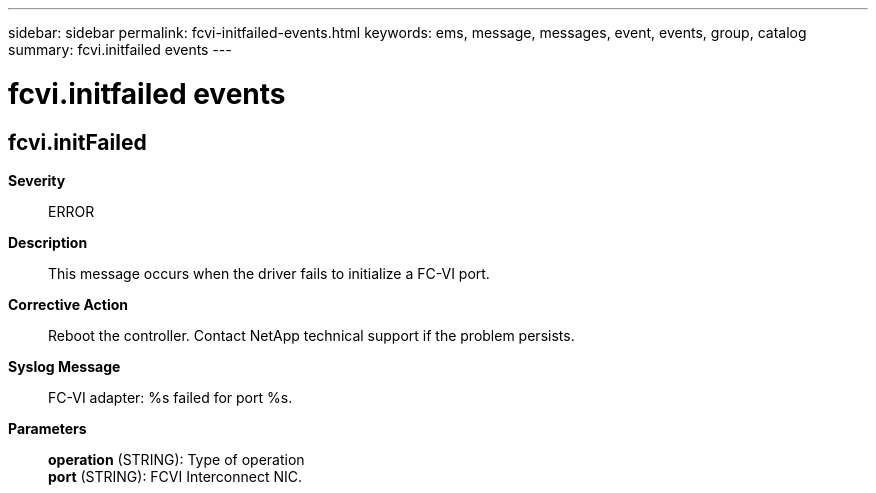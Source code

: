---
sidebar: sidebar
permalink: fcvi-initfailed-events.html
keywords: ems, message, messages, event, events, group, catalog
summary: fcvi.initfailed events
---

= fcvi.initfailed events
:toclevels: 1
:hardbreaks:
:nofooter:
:icons: font
:linkattrs:
:imagesdir: ./media/

== fcvi.initFailed
*Severity*::
ERROR
*Description*::
This message occurs when the driver fails to initialize a FC-VI port.
*Corrective Action*::
Reboot the controller. Contact NetApp technical support if the problem persists.
*Syslog Message*::
FC-VI adapter: %s failed for port %s.
*Parameters*::
*operation* (STRING): Type of operation
*port* (STRING): FCVI Interconnect NIC.
